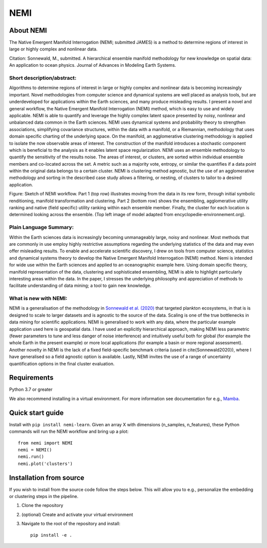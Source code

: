 ====
NEMI
====

About NEMI
==========

The Native Emergent Manifold Interrogation (NEMI; submitted JAMES) is a method to determine regions of interest in large or highly complex and nonlinear data. 

Citation: Sonnewald, M., submitted. A hierarchical ensemble manifold methodology for new knowledge on spatial data: An application to ocean physics. Journal of Advances in Modeling Earth Systems.

|Github| |License| |pypi| |DOIzenodo|

Short description/abstract:
---------------------------

Algorithms to determine regions of interest in large or highly complex and nonlinear data is becoming increasingly important. 
Novel methodologies from computer science and dynamical systems are well placed as analysis tools, but are underdeveloped for 
applications within the Earth sciences, and many produce misleading results.  I present a novel and general workflow, the Native Emergent Manifold Interrogation (NEMI) method, which is easy to use and widely applicable. 
NEMI is able to quantify and leverage the highly 
complex latent space presented by noisy, nonlinear and unbalanced data common in the Earth sciences. 
NEMI uses dynamical systems and probability theory to strengthen associations, simplifying covariance structures, 
within the data with a manifold, or a Riemannian, methodology that uses domain specific charting of the underlying space. 
On the manifold, an agglomerative clustering methodology is applied to isolate the now observable  areas of interest. The 
construction of the manifold introduces a stochastic component which is beneficial to the analysis as it enables latent space 
regularization. NEMI uses an ensemble methodology to quantify the sensitivity of the results noise. The areas of interest, or clusters, 
are sorted within individual ensemble members and co-located across the set. A metric such as a majority vote, entropy, or similar the 
quantifies if a data point within the original data belongs to a certain cluster. NEMI is clustering method agnostic, but the use of an 
agglomerative methodology and sorting in the described case study allows a filtering, or nesting, of clusters to tailor to a desired application.


.. image:: https://github.com/maikejulie/NEMI/raw/3bb2d5b090069e16685ae3d87d74856b5ac49760/docs/images/NEMI_sketch.png
    :width: 600px
    :alt: NEMI workflow
    :align: center

Figure: Sketch of NEMI workflow. Part 1 (top row) illustrates moving from the data in its rew form, through initial symbolic renditioning, manifold transformation and clustering. Part 2 (bottom row) shows the ensembling, agglomerative utility ranking and native (field specific) utility ranking within each ensemble member. Finally, the cluster for each location is determined looking across the ensemble. (Top left image of model adapted from encyclopedie-environnement.org).

Plain Language Summary:
-----------------------
Within the Earth sciences data is increasingly becoming unmanageably large, noisy and nonlinear. 
Most methods that are commonly in use employ highly restrictive assumptions regarding the underlying 
statistics of the data and may even offer misleading results. To enable and accelerate scientific 
discovery, I drew on tools from computer science, statistics and dynamical systems theory to develop 
the Native Emergent Manifold Interrogation (NEMI) method. Nemi is intended for wide use within the Earth 
sciences and applied to an oceanographic example here. Using domain specific theory, manifold representation 
of the data, clustering and sophisticated ensembling, NEMI is able to highlight particularly interesting 
areas within the data. In the paper, I stresses the underlying philosophy and appreciation of methods to 
facilitate understanding of data mining; a tool to gain new knowledge.


What is new with NEMI:
----------------------
NEMI is a generalisation of the methodology in `Sonnewald et al. (2020) <https://www.science.org/doi/10.1126/sciadv.aay4740>`__ that targeted plankton ecosystems, 
in that is is designed to scale to larger datasets and is agnostic to the source of the data. Scaling is one of the true bottlenecks in data mining for scientific applications. NEMI is generalised to work with any data, 
where the particular example application used here is geospatial data. I have used an explicitly hierarchical approach, making NEMI less parametric (fewer parameters to tune and less danger of noise interference) and 
intuitively useful both for global (for example the whole Earth in the present example) or more local applications (for example a basin or more regional assessment). Another novelty in NEMI is the lack of a fixed 
field-specific benchmark criteria (used in \cite{Sonnewald2020}), where I have generalised so a field agnostic option is available. 
Lastly, NEMI invites the use of a range of uncertainty quantification options in the final cluster evaluation. 

Requirements
============
Python 3.7 or greater

We also recommend installing in a virtual environment. For more information see documentation for e.g., `Mamba <https://mamba.readthedocs.io/en/latest/>`__.

Quick start guide
=================

Install with ``pip install nemi-learn``. Given an array X with dimensions (n_samples, n_features), these Python commands will run the NEMI workflow and bring up a plot::

    from nemi import NEMI
    nemi = NEMI()
    nemi.run()
    nemi.plot('clusters')

Installation from source
========================

If you wish to install from the source code follow the steps below. This will allow you to e.g., personalize
the embedding or clustering steps in the pipeline.

1. Clone the repository

2. (optional) Create and activate your virtual environment

3. Navigate to the root of the repository and install::

    pip install -e .

.. |Github| image:: https://img.shields.io/badge/GitHub-maikejulie%2FNEMI-blue.svg?style=flat
   :target: https://github.com/maikejulie/NEMI   
.. |License| image:: https://img.shields.io/github/license/maikejulie/NEMI
   :alt: GitHub
.. |pypi| image:: https://badge.fury.io/py/nemi-learn.svg?style=flat
   :target: https://badge.fury.io/py/nemi-learn
.. |DOIzenodo| image:: https://zenodo.org/badge/DOI/10.5281/zenodo.7764719.svg
   :target: https://doi.org/10.5281/zenodo.7764719
   